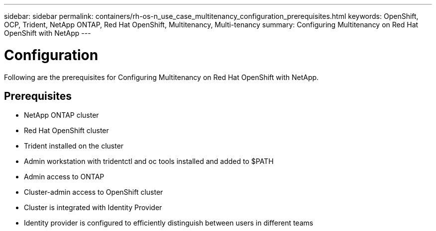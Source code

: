 ---
sidebar: sidebar
permalink: containers/rh-os-n_use_case_multitenancy_configuration_prerequisites.html
keywords: OpenShift, OCP, Trident, NetApp ONTAP, Red Hat OpenShift, Multitenancy, Multi-tenancy
summary: Configuring Multitenancy on Red Hat OpenShift with NetApp
---

= Configuration
:hardbreaks:
:nofooter:
:icons: font
:linkattrs:
:imagesdir: ../media/

[.lead]
Following are the prerequisites for Configuring Multitenancy on Red Hat OpenShift with NetApp.

== Prerequisites

* NetApp ONTAP cluster
*	Red Hat OpenShift cluster
*	Trident installed on the cluster
*	Admin workstation with tridentctl and oc tools installed and added to $PATH
*	Admin access to ONTAP
*	Cluster-admin access to OpenShift cluster
*	Cluster is integrated with Identity Provider
* Identity provider is configured to efficiently distinguish between users in different teams
